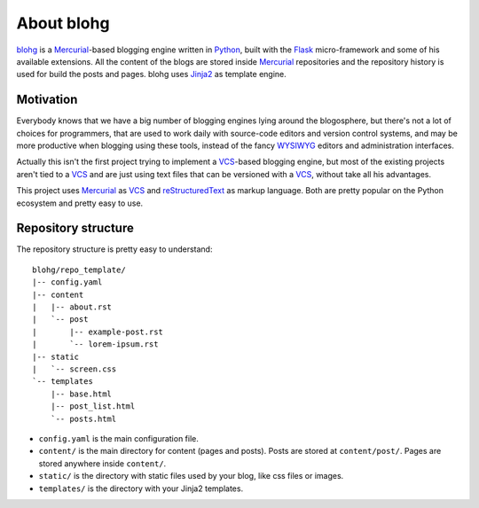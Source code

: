 About blohg
===========

blohg_ is a Mercurial_-based blogging engine written in Python_, built with the
Flask_ micro-framework and some of his available extensions. All the content of
the blogs are stored inside Mercurial_ repositories and the repository history
is used for build the posts and pages. blohg uses Jinja2_ as template engine.

.. _blohg: http://blohg.org/
.. _Mercurial: http://mercurial.selenic.com/
.. _Python: http://python.org/
.. _Flask: http://flask.pocoo.org/
.. _Jinja2: http://jinja.pocoo.org/


Motivation
----------

Everybody knows that we have a big number of blogging engines lying around the
blogosphere, but there's not a lot of choices for programmers, that are used to
work daily with source-code editors and version control systems, and may be more
productive when blogging using these tools, instead of the fancy WYSIWYG_
editors and administration interfaces.

.. _WYSIWYG: http://en.wikipedia.org/wiki/WYSIWYG

Actually this isn't the first project trying to implement a VCS_-based blogging
engine, but most of the existing projects aren't tied to a VCS_ and are just
using text files that can be versioned with a VCS_, without take all his
advantages.

.. _VCS: http://en.wikipedia.org/wiki/Revision_control

This project uses Mercurial_ as VCS_ and reStructuredText_ as markup language.
Both are pretty popular on the Python ecosystem and pretty easy to use.

.. _reStructuredText: http://docutils.sourceforge.net/rst.html

Repository structure
--------------------

The repository structure is pretty easy to understand::

    blohg/repo_template/
    |-- config.yaml
    |-- content
    |   |-- about.rst
    |   `-- post
    |       |-- example-post.rst
    |       `-- lorem-ipsum.rst
    |-- static
    |   `-- screen.css
    `-- templates
        |-- base.html
        |-- post_list.html
        `-- posts.html

- ``config.yaml`` is the main configuration file.
- ``content/`` is the main directory for content (pages and posts). Posts are stored
  at ``content/post/``. Pages are stored anywhere inside ``content/``.
- ``static/`` is the directory with static files used by your blog, like css files
  or images.
- ``templates/`` is the directory with your Jinja2 templates.

